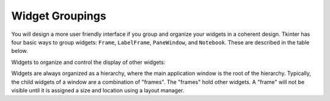 ..  Copyright (C)  Brad Miller, David Ranum, Jeffrey Elkner, Peter Wentworth, Allen B. Downey, Chris
    Meyers, and Dario Mitchell.  Permission is granted to copy, distribute
    and/or modify this document under the terms of the GNU Free Documentation
    License, Version 1.3 or any later version published by the Free Software
    Foundation; with Invariant Sections being Forward, Prefaces, and
    Contributor List, no Front-Cover Texts, and no Back-Cover Texts.  A copy of
    the license is included in the section entitled "GNU Free Documentation
    License".

.. qnum::
   :prefix: gui-1-
   :start: 1


Widget Groupings
================

You will design a more user friendly interface if you group and organize
your widgets in a coherent design. Tkinter has four basic ways to group
widgets: ``Frame``, ``LabelFrame``, ``PaneWindow``, and ``Notebook``. These
are described in the table below.

Widgets to organize and control the display of other widgets:

===================  =============================================================================
Widget               Purpose
===================  =============================================================================
``tkk.Frame``        Group other widgets into complex layouts.
``tkk.LabelFrame``   Group a number of related widgets using a border and a title
``tkk.PanedWindow``  Group one or more widgets into “panes”, where the "panes"
                     can be re-sized by the user by dragging separator lines.
``tkk.Notebook``     A tabbed set of frames, only one of which is visible at any given time.
``tkk.Scrollbar``    Implement scrolled listboxes, canvases, and text fields.
``tk.Sizegrip``      Allows a user to re-size the containing toplevel window by pressing and dragging a grip.
===========  =============================================================================

Widgets are always organized as a hierarchy, where the main
application window is the root of the hierarchy. Typically, the child widgets
of a window are a combination of "frames". The "frames" hold other widgets.
A "frame" will not be visible until it is assigned a size and location using
a layout manager.



.. index:: Tkinter, widget, widget hierarchy, Frame, LabelFrame, PanedWindow, Notebook


